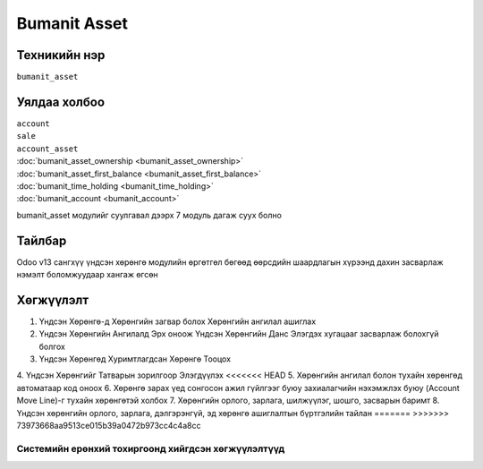*************
Bumanit Asset
*************

.. |

Техникийн нэр
=============

``bumanit_asset``

.. |

Уялдаа холбоо
=============

| ``account``
| ``sale``
| ``account_asset``
| :doc:`bumanit_asset_ownership <bumanit_asset_ownership>`  
| :doc:`bumanit_asset_first_balance <bumanit_asset_first_balance>`  
| :doc:`bumanit_time_holding <bumanit_time_holding>`  
| :doc:`bumanit_account <bumanit_account>`  

bumanit_asset модулийг суулгавал дээрх 7 модуль дагаж суух болно

Тайлбар
=======

Odoo v13 сангхүү үндсэн хөрөнгө модулийн өргөтгөл бөгөөд өөрсдийн шаардлагын хүрээнд дахин засварлаж
нэмэлт боломжуудаар хангаж өгсөн


.. |

Хөгжүүлэлт
==========

1. Үндсэн Хөрөнгө-д Хөрөнгийн загвар болох Хөрөнгийн ангилал ашиглах
2. Үндсэн Хөрөнгийн Ангилалд Эрх оноож Үндсэн Хөрөнгийн Данс Элэгдэх хугацааг засварлаж болохгүй болгох
3. Үндсэн Хөрөнгөд Хуримтлагдсан Хөрөнгө Тооцох
4. Үндсэн Хөрөнгийг Татварын зорилгоор Элэгдүүлэх
<<<<<<< HEAD
5. Хөрөнгийн ангилал болон тухайн хөрөнгөд автоматаар код оноох
6. Хөрөнгө зарах үед сонгосон ажил гүйлгээг буюу захиалагчийн нэхэмжлэх буюу (Account Move Line)-г тухайн хөрөнгөтэй холбох
7. Хөрөнгийн орлого, зарлага, шилжүүлэг, шошго, засварын баримт
8. Үндсэн хөрөнгийн орлого, зарлага, дэлгэрэнгүй, эд хөрөнгө ашиглалтын бүртгэлийн тайлан
=======
>>>>>>> 73973668aa9513ce015b39a0472b973cc4c4a8cc

Системийн ерөнхий тохиргоонд хийгдсэн хөгжүүлэлтүүд
-------------------------------------------------------------
